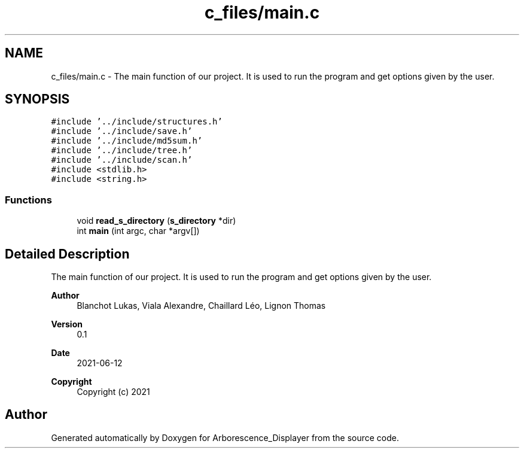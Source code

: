 .TH "c_files/main.c" 3 "Tue Jun 15 2021" "Version 0.1" "Arborescence_Displayer" \" -*- nroff -*-
.ad l
.nh
.SH NAME
c_files/main.c \- The main function of our project\&. It is used to run the program and get options given by the user\&.  

.SH SYNOPSIS
.br
.PP
\fC#include '\&.\&./include/structures\&.h'\fP
.br
\fC#include '\&.\&./include/save\&.h'\fP
.br
\fC#include '\&.\&./include/md5sum\&.h'\fP
.br
\fC#include '\&.\&./include/tree\&.h'\fP
.br
\fC#include '\&.\&./include/scan\&.h'\fP
.br
\fC#include <stdlib\&.h>\fP
.br
\fC#include <string\&.h>\fP
.br

.SS "Functions"

.in +1c
.ti -1c
.RI "void \fBread_s_directory\fP (\fBs_directory\fP *dir)"
.br
.ti -1c
.RI "int \fBmain\fP (int argc, char *argv[])"
.br
.in -1c
.SH "Detailed Description"
.PP 
The main function of our project\&. It is used to run the program and get options given by the user\&. 


.PP
\fBAuthor\fP
.RS 4
Blanchot Lukas, Viala Alexandre, Chaillard Léo, Lignon Thomas 
.RE
.PP
\fBVersion\fP
.RS 4
0\&.1 
.RE
.PP
\fBDate\fP
.RS 4
2021-06-12
.RE
.PP
\fBCopyright\fP
.RS 4
Copyright (c) 2021 
.RE
.PP

.SH "Author"
.PP 
Generated automatically by Doxygen for Arborescence_Displayer from the source code\&.
